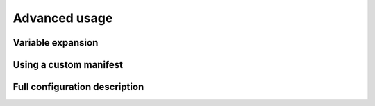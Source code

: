 Advanced usage
==============

Variable expansion
------------------


Using a custom manifest
-----------------------

Full configuration description
------------------------------

